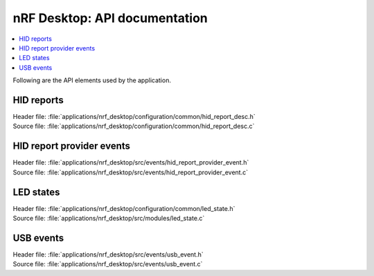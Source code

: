 .. _nrf_desktop_api:

nRF Desktop: API documentation
##############################

.. contents::
   :local:
   :depth: 2

Following are the API elements used by the application.

HID reports
***********

| Header file: :file:`applications/nrf_desktop/configuration/common/hid_report_desc.h`
| Source file: :file:`applications/nrf_desktop/configuration/common/hid_report_desc.c`

.. doxygengroup:: nrf_desktop_hid_reports

HID report provider events
**************************

| Header file: :file:`applications/nrf_desktop/src/events/hid_report_provider_event.h`
| Source file: :file:`applications/nrf_desktop/src/events/hid_report_provider_event.c`

.. doxygengroup:: nrf_desktop_hid_report_provider_event

LED states
**********

| Header file: :file:`applications/nrf_desktop/configuration/common/led_state.h`
| Source file: :file:`applications/nrf_desktop/src/modules/led_state.c`

.. doxygengroup:: nrf_desktop_led_state

USB events
**********

| Header file: :file:`applications/nrf_desktop/src/events/usb_event.h`
| Source file: :file:`applications/nrf_desktop/src/events/usb_event.c`

.. doxygengroup:: nrf_desktop_usb_event
